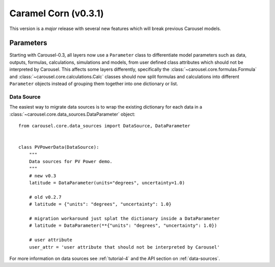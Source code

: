 .. _caramel_corn:

Caramel Corn (v0.3.1)
=====================
This version is a *major* release with several new features which will break
previous Carousel models.

Parameters
~~~~~~~~~~
Starting with Carousel-0.3, all layers now use a ``Parameter`` class to
differentiate model parameters such as data, outputs, formulas, calculations,
simulations and models, from user defined class attributes which should not be
interpreted by Carousel. This affects some layers differently, specifically the
:class:`~carousel.core.formulas.Formula` and
:class:`~carousel.core.calculations.Calc` classes should now split formulas and
calculations into different ``Parameter`` objects instead of grouping them
together into one dictionary or list.

Data Source
+++++++++++
The easiest way to migrate data sources is to wrap the existing dictionary for
each data in a :class:`~carousel.core.data_sources.DataParameter` object::

    from carousel.core.data_sources import DataSource, DataParameter


    class PVPowerData(DataSource):
        """
        Data sources for PV Power demo.
        """
        # new v0.3
        latitude = DataParameter(units="degrees", uncertainty=1.0)

        # old v0.2.7
        # latitude = {"units": "degrees", "uncertainty": 1.0}

        # migration workaround just splat the dictionary inside a DataParameter
        # latitude = DataParameter(**{"units": "degrees", "uncertainty": 1.0})

        # user attribute
        user_attr = 'user attribute that should not be interpreted by Carousel'

For more information on data sources see :ref:`tutorial-4` and the API section
on :ref:`data-sources`.

